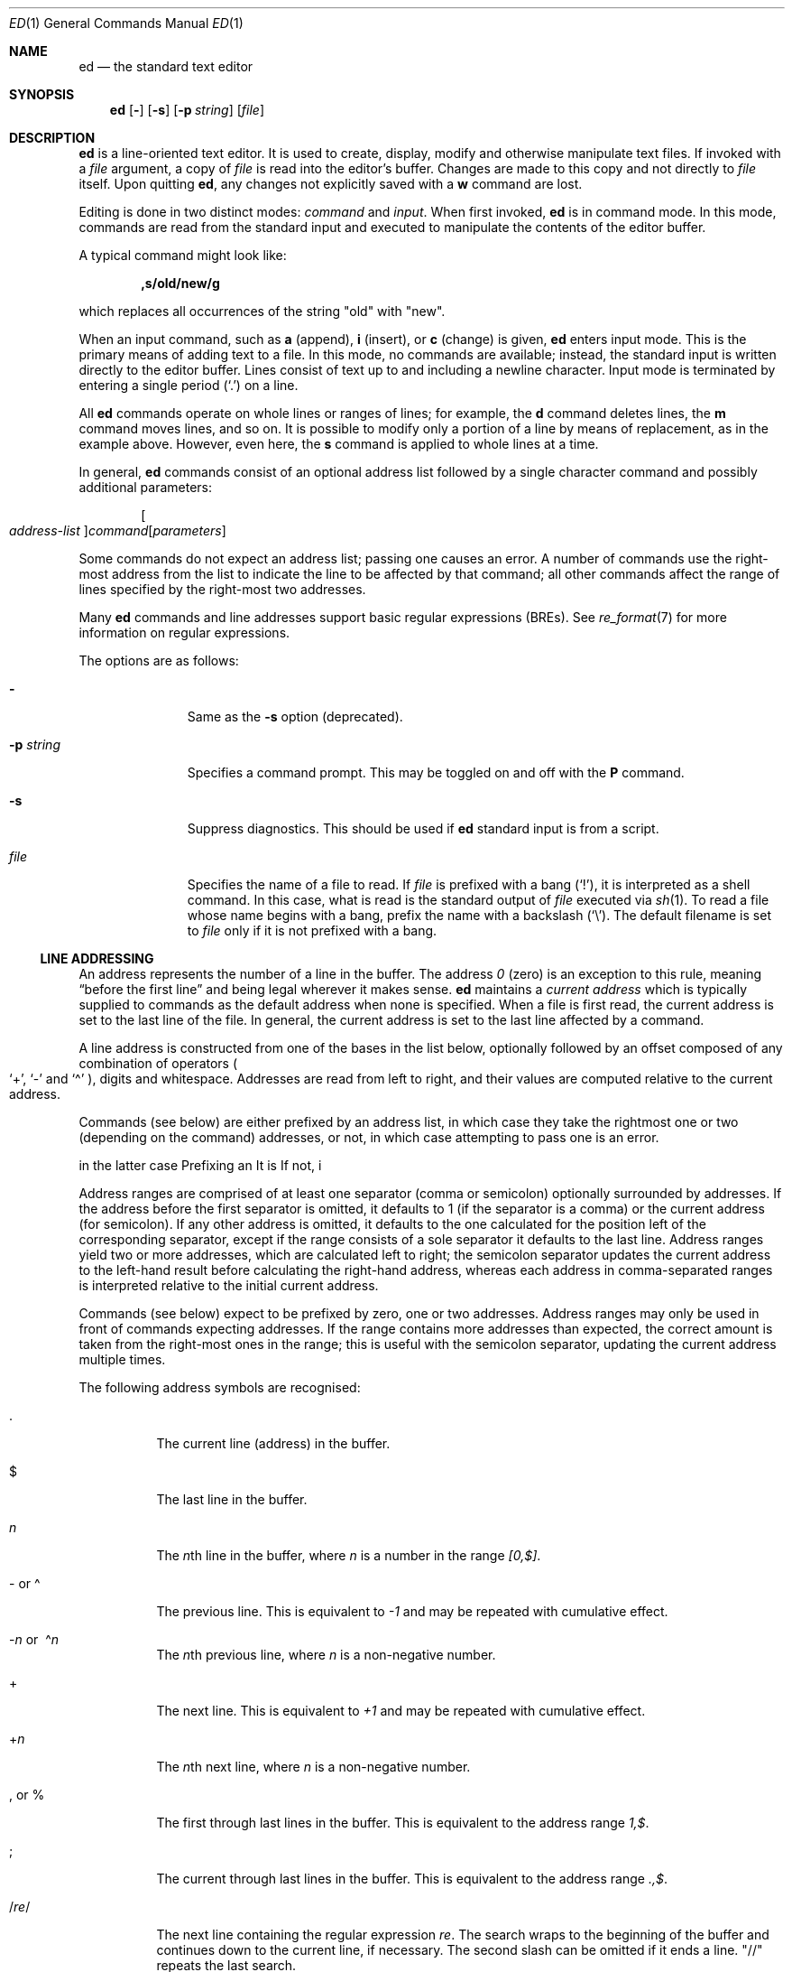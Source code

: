 .\"	$MirOS: src/bin/ed/ed.1,v 1.24 2025/06/20 15:21:07 tg Exp $
.\"	$OpenBSD: ed.1,v 1.76 2021/03/08 02:47:26 jsg Exp $
.\"
.\" Copyright (c) 1993 Andrew Moore, Talke Studio.
.\" All rights reserved.
.\"
.\" Redistribution and use in source and binary forms, with or without
.\" modification, are permitted provided that the following conditions
.\" are met:
.\" 1. Redistributions of source code must retain the above copyright
.\"    notice, this list of conditions and the following disclaimer.
.\" 2. Redistributions in binary form must reproduce the above copyright
.\"    notice, this list of conditions and the following disclaimer in the
.\"    documentation and/or other materials provided with the distribution.
.\"
.\" THIS SOFTWARE IS PROVIDED BY THE AUTHOR AND CONTRIBUTORS ``AS IS'' AND
.\" ANY EXPRESS OR IMPLIED WARRANTIES, INCLUDING, BUT NOT LIMITED TO, THE
.\" IMPLIED WARRANTIES OF MERCHANTABILITY AND FITNESS FOR A PARTICULAR PURPOSE
.\" ARE DISCLAIMED.  IN NO EVENT SHALL THE AUTHOR OR CONTRIBUTORS BE LIABLE
.\" FOR ANY DIRECT, INDIRECT, INCIDENTAL, SPECIAL, EXEMPLARY, OR CONSEQUENTIAL
.\" DAMAGES (INCLUDING, BUT NOT LIMITED TO, PROCUREMENT OF SUBSTITUTE GOODS
.\" OR SERVICES; LOSS OF USE, DATA, OR PROFITS; OR BUSINESS INTERRUPTION)
.\" HOWEVER CAUSED AND ON ANY THEORY OF LIABILITY, WHETHER IN CONTRACT, STRICT
.\" LIABILITY, OR TORT (INCLUDING NEGLIGENCE OR OTHERWISE) ARISING IN ANY WAY
.\" OUT OF THE USE OF THIS SOFTWARE, EVEN IF ADVISED OF THE POSSIBILITY OF
.\" SUCH DAMAGE.
.\"-
.\" $miros: contrib/samples/portmdoc,v 1.26 2025/06/20 15:19:46 tg Exp $
.\"-
.\" Copyright © 2008, 2009, 2010, 2016, 2018, 2020, 2023
.\"	mirabilos <m$(date +%Y)@mirbsd.de>
.\" Copyright © 1991, 1993
.\"	The Regents of the University of California. (Ⓕ 3-clause BSD)
.\" All rights reserved.
.\"
.\" Glue GNU groff (BSD and GNU mdoc both) to AT&T nroff (UCB mdoc).
.\" * ` generates ‘ in gnroff, so use \`
.\" * ' generates ’ in gnroff, \' generates ´, so use \*(aq
.\" * - generates ‐ in gnroff, \- generates −, so .tr it to -
.\"   thus use - for hyphens and \- for minus signs and option dashes
.\" * ~ is size-reduced and placed atop in groff, so use \*(TI
.\" * ^ is size-reduced and placed atop in groff, so use \*(ha
.\" * \(en does not work in nroff, so use \*(en for a solo en dash
.\" *   and \*(EM for a correctly spaced em dash (omit space around!)
.\" * <>| are problematic, so redefine and use \*(Lt\*(Gt\*(Ba
.\" Also make sure to use \& *before* a punctuation char that is to not
.\" be interpreted as punctuation, and especially with two-letter words
.\" but also (after) a period that does not end a sentence (“e.g.\&”).
.\"-
.\"
.\" Implement .Dd with the Mdocdate RCS keyword
.\"
.rn Dd xD
.de Dd
.ie \\$1$Mdocdate: \{\
.	xD \\$2 \\$3, \\$4
.\}
.el .xD \\$1 \\$2 \\$3
..
.\"
.\" .Dd must come before most everything, because when called
.\" with -mandoc it loads -mdoc via .so in .Dd (first macro).
.\"
.Dd $Mdocdate: June 20 2025 $
.\"
.\" Check which macro package we use, and do other -mdoc setup.
.\"
.ie \n(.g \{\
.	if n .ss \n[.ss] 0
.	if \*[.T]ascii .tr \-\N'45'
.	if \*[.T]latin1 .tr \-\N'45'
.	if \*[.T]utf8 .tr \-\N'45'
.	if \*[.T]utf8 .tr \(la\*(Lt
.	if \*[.T]utf8 .tr \(ra\*(Gt
.	ds <= \(<=
.	ds >= \(>=
.	ds Rq \(rq
.	ds Lq \(lq
.	ds sL \(aq
.	ds sR \(aq
.	if \*[.T]utf8 .ds sL `
.	if \*[.T]ps .ds sL `
.	if \*[.T]utf8 .ds sR '
.	if \*[.T]ps .ds sR '
.	ds aq \(aq
.	ds TI \(ti
.	ds ha \(ha
.	ds en \(en
.	ie d volume-ds-1 .ds tT gnu
.	el .ie d doc-volume-ds-1 .ds tT gnp
.	el .ds tT bsd
.\}
.el \{\
.	ds aq '
.	ds TI ~
.	ds ha ^
.	ds en \(em
.	ds tT ucb
.\}
.ie n \{\
.	ds EM \ \(em\ \&
.\}
.el \{\
.	ds EM \f(TR\|\(em\|\fP\&
.\}
.\"
.\" Add UCB mdoc compatibility to GNU mdoc
.\" Implement .Mx (MirBSD)
.\"
.ie "\*(tT"gnu" \{\
.	ds sP \s0
.	ds tN \*[Tn-font-size]
.	eo
.	de Mx
.	nr curr-font \n[.f]
.	nr curr-size \n[.ps]
.	ds str-Mx \f[\n[curr-font]]\s[\n[curr-size]u]
.	ds str-Mx1 \*(tN\%MirBSD\*[str-Mx]
.	if !\n[arg-limit] \
.	if \n[.$] \{\
.	ds macro-name Mx
.	parse-args \$@
.	\}
.	if (\n[arg-limit] > \n[arg-ptr]) \{\
.	nr arg-ptr +1
.	ie (\n[type\n[arg-ptr]] == 2) \
.	ds str-Mx1 \*(tN\%MirBSD\~#\*[arg\n[arg-ptr]]\*[str-Mx]
.	el \
.	nr arg-ptr -1
.	\}
.	ds arg\n[arg-ptr] "\*[str-Mx1]
.	nr type\n[arg-ptr] 2
.	ds space\n[arg-ptr] "\*[space]
.	nr num-args (\n[arg-limit] - \n[arg-ptr])
.	nr arg-limit \n[arg-ptr]
.	if \n[num-args] \
.	parse-space-vector
.	print-recursive
..
.	de Aq
.	if !\n[arg-limit] \
.	ds macro-name Aq
.	ie \n[in-authors-section] \{\
.		ds quote-left \*(Lt
.		ds quote-right \*(Gt
.	\}
.	el \{\
.		ds quote-left \[la]
.		ds quote-right \[ra]
.	\}
.	enclose-string \$@
..
.	ec
.\}
.el .ie "\*(tT"gnp" \{\
.	ds sP \s0
.	ie t .ds tN \s[(\n[.ps]u-1z)]
.	el .ds tN
.	eo
.	de Mx
.	nr doc-curr-font \n[.f]
.	nr doc-curr-size \n[.ps]
.	ds doc-str-Mx \f[\n[doc-curr-font]]\s[\n[doc-curr-size]u]
.	ds doc-str-Mx1 \*(tN\%MirBSD\*[doc-str-Mx]
.	if !\n[doc-arg-limit] \
.	if \n[.$] \{\
.	ds doc-macro-name Mx
.	doc-parse-args \$@
.	\}
.	if (\n[doc-arg-limit] > \n[doc-arg-ptr]) \{\
.	nr doc-arg-ptr +1
.	ie (\n[doc-type\n[doc-arg-ptr]] == 2) \
.	ds doc-str-Mx1 \*(tN\%MirBSD\~#\*[doc-arg\n[doc-arg-ptr]]\*[doc-str-Mx]
.	el \
.	nr doc-arg-ptr -1
.	\}
.	ds doc-arg\n[doc-arg-ptr] "\*[doc-str-Mx1]
.	nr doc-type\n[doc-arg-ptr] 2
.	ds doc-space\n[doc-arg-ptr] "\*[doc-space]
.	nr doc-num-args (\n[doc-arg-limit] - \n[doc-arg-ptr])
.	nr doc-arg-limit \n[doc-arg-ptr]
.	if \n[doc-num-args] \
.	doc-parse-space-vector
.	doc-print-recursive
..
.	am1 Sh
.	if !"\*[doc-sec-head]"" \{\
.		if "\*[doc-sec-head]"\*[doc-section-synopsis]" .na
.		if "\*[doc-sec-head]"\*[doc-section-see-also]" .na
.	\}
..
.	ec
.\}
.el \{\
.	de Mx
.	nr cF \\n(.f
.	nr cZ \\n(.s
.	ds aa \&\f\\n(cF\s\\n(cZ
.	if \\n(aC==0 \{\
.		ie \\n(.$==0 \&\\*(tNMirBSD\\*(aa
.		el .aV \\$1 \\$2 \\$3 \\$4 \\$5 \\$6 \\$7 \\$8 \\$9
.	\}
.	if \\n(aC>\\n(aP \{\
.		nr aP \\n(aP+1
.		ie \\n(C\\n(aP==2 \{\
.			nr xX 0
.			nr xX 1+\\*(A\\n(aP
.			as b1 \&\\*(tNMirBSD\ \&
.			if \\n(xX>0 .as b1 #\&
.			as b1 \&\\*(A\\n(aP\\*(aa
.			rr xX
.			ie \\n(aC>\\n(aP \{\
.				nr aP \\n(aP+1
.				nR
.			\}
.			el .aZ
.		\}
.		el \{\
.			as b1 \&\\*(tNMirBSD\\*(aa
.			nR
.		\}
.	\}
..
.\}
.\" </MirCVS://contrib/samples/portmdoc>
.\"-
.Dt ED 1
.Os
.Sh NAME
.Nm ed
.Nd the standard text editor
.Sh SYNOPSIS
.Nm ed
.Op Fl
.Op Fl s
.Op Fl p Ar string
.Op Ar file
.Sh DESCRIPTION
.Nm
is a line-oriented text editor.
It is used to create, display, modify and otherwise manipulate text files.
If invoked with a
.Ar file
argument, a copy of
.Ar file
is read into the editor's buffer.
Changes are made to this copy and not directly to
.Ar file
itself.
Upon quitting
.Nm ed ,
any changes not explicitly saved with a
.Ic w
command are lost.
.Pp
Editing is done in two distinct modes:
.Em command
and
.Em input .
When first invoked,
.Nm
is in command mode.
In this mode, commands are read from the standard input and
executed to manipulate the contents of the editor buffer.
.Pp
A typical command might look like:
.Pp
.Dl ,s/old/new/g
.Pp
which replaces all occurrences of the string
.Qq old
with
.Qq new .
.Pp
When an input command, such as
.Ic a
.Pq append ,
.Ic i
.Pq insert ,
or
.Ic c
.Pq change
is given,
.Nm
enters input mode.
This is the primary means of adding text to a file.
In this mode, no commands are available;
instead, the standard input is written directly to the editor buffer.
Lines consist of text up to and including a newline character.
Input mode is terminated by entering a single period
.Pq Ql \&.
on a line.
.Pp
All
.Nm
commands operate on whole lines or ranges of lines; for example, the
.Ic d
command deletes lines, the
.Ic m
command moves lines, and so on.
It is possible to modify only a portion of a line by means of replacement,
as in the example above.
However, even here, the
.Ic s
command is applied to whole lines at a time.
.Pp
In general,
.Nm
commands consist of an optional address list followed by a single
character command and possibly additional parameters:
.Pp
.Bd -ragged -offset indent
.Sm off
.Oo Ar address-list Oc Ar command Op Ar parameters
.Ed
.Sm on
.Pp
Some commands do not expect an address list; passing one causes an error.
A number of commands use the right-most address from the list to indicate
the line to be affected by that command; all other commands affect the
range of lines specified by the right-most two addresses.
.Pp
Many
.Nm
commands and line addresses support basic regular expressions
.Pq BREs .
See
.Xr re_format 7
for more information on regular expressions.
.Pp
The options are as follows:
.Bl -tag -width "Xp string"
.It Fl
Same as the
.Fl s
option
.Pq deprecated .
.It Fl p Ar string
Specifies a command prompt.
This may be toggled on and off with the
.Ic P
command.
.It Fl s
Suppress diagnostics.
This should be used if
.Nm
standard input is from a script.
.It Ar file
Specifies the name of a file to read.
If
.Ar file
is prefixed with a
bang
.Pq Ql \&! ,
it is interpreted as a shell command.
In this case, what is read is the standard output of
.Ar file
executed via
.Xr sh 1 .
To read a file whose name begins with a bang, prefix the
name with a backslash
.Pq Ql \e .
The default filename is set to
.Ar file
only if it is not prefixed with a bang.
.El
.Ss LINE ADDRESSING
An address represents the number of a line in the buffer.
The address
.Ad 0
.Pq zero
is an exception to this rule, meaning
.Dq before the first line
and being legal wherever it makes sense.
.Nm
maintains a
.Em current address
which is typically supplied to commands as the default address
when none is specified.
When a file is first read, the current address is set to the last line
of the file.
In general, the current address is set to the last line affected by a command.
.Pp
A line address is
constructed from one of the bases in the list below, optionally followed
by an offset composed of any combination of operators
.Po
.Ql + ,
.Ql \-
and
.Ql \*(ha
.Pc ,
digits and whitespace.
Addresses are read from left to right, and their values are computed
relative to the current address.
.Pp
Commands (see below) are either prefixed by an address list, in which
case they take the rightmost one or two (depending on the command)
addresses, or not,
in which case attempting to pass one is an error.

in the latter case
Prefixing an
It is
If not, i
.Pp
Address ranges are comprised of at least one separator
.Pq comma or semicolon
optionally surrounded by addresses.
If the address before the first separator is omitted, it defaults to
1 (if the separator is a comma) or the current address (for semicolon).
If any other address is omitted, it defaults to the one calculated for
the position left of the corresponding separator, except if the range
consists of a sole separator it defaults to the last line.
Address ranges yield two or more addresses, which are calculated left
to right; the semicolon separator updates the current address to the
left-hand result before calculating the right-hand address, whereas
each address in comma-separated ranges is interpreted relative to the
initial current address.
.Pp
Commands (see below) expect to be prefixed by zero, one or two addresses.
Address ranges may only be used in front of commands expecting addresses.
If the range contains more addresses than expected, the correct amount is
taken from the right-most ones in the range; this is useful with the
semicolon separator, updating the current address multiple times.
.Pp
The following address symbols are recognised:
.Bl -tag -width Ds
.It \&.
The current line
.Pq address
in the buffer.
.It $
The last line in the buffer.
.It Ar n
The
.Ar n Ns th
line in the buffer, where
.Ar n
is a number in the range
.Ad [0,$] .
.It \- or \*(ha
The previous line.
This is equivalent to
.Ad \-1
and may be repeated with cumulative effect.
.It Xo
.Pf \- Ar n No or\ \&
.Pf \*(ha Ar n
.Xc
The
.Ar n Ns th
previous line, where
.Ar n
is a non-negative number.
.It +
The next line.
This is equivalent to
.Ad +1
and may be repeated with cumulative effect.
.It + Ns Ar n
The
.Ar n Ns th
next line, where
.Ar n
is a non-negative number.
.It \&, or %
The first through last lines in the buffer.
This is equivalent to the address range
.Ad 1,$ .
.It \&;
The current through last lines in the buffer.
This is equivalent to the address range
.Ad .,$ .
.It / Ns Ar re Ns /
The next line containing the regular expression
.Ar re .
The search wraps to the beginning of the buffer and continues down to the
current line, if necessary.
The second slash can be omitted if it ends a line.
.Qq //
repeats the last search.
.It Pf ? Ar re ?
The previous line containing the regular expression
.Ar re .
The search wraps to the end of the buffer and continues up to the
current line, if necessary.
The second question mark can be omitted if it ends a line.
.Qq ??
repeats the last search.
.It \*(aq Ns Ar lc
The line previously marked by a
.Ic k
.Pq mark
command, where
.Ar lc
is a lower case letter.
.El
.Ss COMMANDS
All
.Nm
commands are single characters, though some require additional parameters.
If a command's parameters extend over several lines,
each line except for the last must be terminated with a backslash
.Pq Ql \e .
.Pp
In general, at most one command is allowed per line.
However, most commands accept a print suffix, which is any of
.Ic p
.Pq print ,
.Ic l
.Pq list ,
or
.Ic n
.Pq enumerate ,
to print the last line affected by the command.
.Pp
.Nm
recognises the following commands.
The commands are shown together with
the default address or address range supplied if none is specified
.Pq in parentheses ,
and other possible arguments on the right.
.Bl -tag -width Dxxs
.It (.) Ns Ic a
Appends text to the buffer after the addressed line.
Text is entered in input mode.
The current address is set to last line entered.
.It (.,.) Ns Ic c
Changes lines in the buffer.
The addressed lines are deleted from the buffer,
and text is appended in their place.
Text is entered in input mode.
The current address is set to last line entered.
.It (.,.) Ns Ic d
Deletes the addressed lines from the buffer.
If there is a line after the deleted range, the current address is set
to this line; otherwise, it is set to the line before the deleted range.
.It Ic e Ar file
Edits
.Ar file
and sets the default filename.
If
.Ar file
is not specified, the default filename is used.
Any lines in the buffer are deleted before the new file is read.
The current address is set to the last line read.
.It Ic e No \&! Ns Ar command
Edits the standard output of
.No \&! Ns Ar command ,
(see
.Ic \&! Ns Ar command
below).
The default filename is unchanged.
Any lines in the buffer are deleted before the output of
.Ar command
is read.
The current address is set to the last line read.
.It Ic E Ar file
Edits
.Ar file
unconditionally.
This is similar to the
.Ic e
command, except that unwritten changes are discarded without warning.
The current address is set to the last line read.
.It Ic f Ar file
Sets the default filename to
.Ar file .
If
.Ar file
is not specified, the default unescaped filename is printed.
.Sm off
.It Xo
.Pf (1,$) Ic g No /
.Ar re No / Ar command-list
.Xc
.Sm on
Mark each addressed line matching the regular expression
.Ar re
for modification.
The current address is set to each marked line in turn, and then the
.Ar command-list
is executed each time.
The command-list can change the current line number,
and it is not changed back after the command-list ended.
When a marked line is changed, it is unmarked
and the command-list won't be executed for it any more.
If no lines were matched,
the current line number remains unchanged.
.Pp
Each command in
.Ar command-list
must be on a separate line,
and every line except for the last must be terminated by a backslash
.Pq Sq \e .
Any commands are allowed, except for
.Ic g ,
.Ic G ,
.Ic v
and
.Ic V .
An empty
.Ar command-list
is equivalent to a
.Ic p
command\*(EMunlike for the
.Cm G
command, where an empty command-list does nothing, and unlike an empty
command, which is equivalent to the command
.Cm +p .
If the
.Ar command-list
is empty, the trailing slash can be omitted.
.Sm off
.It (1,$) Ic G No / Ar re No /
.Sm on
Interactively edits the addressed lines matching a regular expression
.Ar re .
The trailing slash after
.Ar re
can be omitted.
For each matching line, the line is printed, the current address is set,
and the user is prompted to enter a
.Ar command-list .
At the end of the
.Ic G
command, the current address is set to the last line affected by
.Pq the last
command-list.
If no lines were matched,
the current line number remains unchanged.
.Pp
The format of
.Ar command-list
is the same as that of the
.Ic g
command, but an empty command list does nothing.
A single
.Sq &
repeats the last non-empty command list.
.It Ic H
Toggles the printing of error explanations.
By default, explanations are not printed.
It is recommended that
.Nm
scripts begin with this command to aid in debugging.
.It Ic h
Prints an explanation of the last error.
.It (.) Ns Ic i
Inserts text in the buffer before the current line.
Text is entered in input mode.
The current address is set to the last line entered.
.It (.,+) Ns Ic j
Joins the addressed lines.
The addressed lines are deleted from the buffer and replaced by a single
line containing their joined text.
The current address is set to the resultant line.
.It (.) Ns Ic k Ns Ar lc
Marks a line with a lower case letter
.Ar lc .
The line can then be addressed as
.Ic \*(aq Ns Ar lc
(i.e., a single quote followed by
.Ar lc )
in subsequent commands.
The mark is not cleared until the line is deleted or otherwise modified.
.It (.,.) Ns Ic l
Prints the addressed lines unambiguously.
The current address is set to the last line printed.
.It (.,.) Ns Ic m Ns (.)
Moves lines in the buffer.
The addressed lines are moved to after the
right-hand destination address, which may be the address
.Ad 0
.Pq zero .
The current address is set to the last line moved.
.It (.,.) Ns Ic n
Prints the addressed lines along with their line numbers.
The current address is set to the last line printed.
.It (.,.) Ns Ic p
Prints the addressed lines.
The current address is set to the last line printed.
.It Ic P
Toggles the command prompt on and off.
Unless a prompt was specified with the command-line option
.Fl p Ar string ,
the command prompt is by default turned off.
.It Ic q
Quits
.Nm ed .
.It Ic Q
Quits
.Nm
unconditionally.
This is similar to the
.Ic q
command, except that unwritten changes are discarded without warning.
.It ($) Ns Ic r Ar file
Reads
.Ar file
to after the addressed line.
If
.Ar file
is not specified, the default filename is used.
If no default filename was set prior to the command,
the default filename is set to
.Ar file ;
otherwise, it is unchanged.
The current address is set to the last line read.
.It ($) Ns Ic r No \&! Ns Ar command
Reads to after the addressed line the standard output of
.No \&! Ns Ar command ,
(see
.Ic \&! Ns Ar command
below).
The default filename is unchanged.
The current address is set to the last line read.
.Sm off
.It Xo
.Pf (.,.) Ic s No / Ar re
.No / Ar replacement No /\ \&
.Pf (.,.) Ic s No / Ar re
.No / Ar replacement No / Ic g\ \&
.No (.,.) Ic s No / Ar re
.No / Ar replacement No / Ar n
.Xc
.Sm on
Replaces text in the addressed lines matching a regular expression
.Ar re
with
.Ar replacement .
By default, only the first match in each line is replaced.
If the
.Ic g
.Pq global
suffix is given, every match is replaced.
The
.Ar n
suffix, where
.Ar n
is a positive number, causes only the
.Ar n Ns th
match to be replaced.
It is an error if no substitutions are performed on any of the addressed
lines.
The current address is set the last line affected.
.Pp
.Ar re
and
.Ar replacement
may be delimited by any character other than space and newline
(see the
.Ic s
command below).
If one or two of the last delimiters are omitted, the last line
affected is printed as though the print suffix
.Ic p
were specified.
.Pp
An unescaped
.Ql &
in
.Ar replacement
will substitute the currently matched text.
The character sequence
.Pf \e Ar m ,
where
.Ar m
is a number in the range [1,9], is replaced by the
.Ar m Ns th
backreference expression of the matched text.
If the entire
.Ar replacement
consists of a single
.Ql % ,
the
.Ar replacement
from the last substitution is used.
Newlines may be embedded in
.Ar replacement
if they are escaped with a backslash
.Pq Ql \e .
.It (.,.) Ns Ic s
Repeats the last substitution.
This form of the
.Ic s
command accepts a count suffix
.Ar n ,
or any combination of the characters
.Ic r ,
.Ic g
and
.Ic p .
If a count suffix
.Ar n
is given, only the
.Ar n Ns th
match is replaced.
The
.Ic r
suffix causes the regular expression of the last search to be used
instead of that of the last substitution.
The
.Ic g
suffix toggles the global suffix of the last substitution.
The
.Ic p
suffix toggles the print suffix of the last substitution.
The current address is set to the last line affected.
.It (.,.) Ns Ic t Ns (.)
Copies
.Pq i.e., transfers
the addressed lines to after the right-hand destination address,
which may be the address
.Ad 0
.Pq zero .
The current address is set to the last line copied.
.It Ic u
Undoes the last command and restores the current address
to what it was before the command.
The global commands
.Ic g ,
.Ic G ,
.Ic v
and
.Ic V
are treated as a single command by undo.
.Ic u
is its own inverse.
.Sm off
.It Xo
.Pf (1,$) Ic v No / Ar re
.Pf / Ar command-list
.Xc
.Sm on
The same as the
.Ic g
command, except that it applies
.Ar command-list
to each of the addressed lines not matching the regular expression
.Ar re .
.Sm off
.It Xo
.Pf (1,$) Ic V No /
.Ar re No /
.Xc
.Sm on
The same as the
.Ic G
command, except that it interactively edits the addressed lines
not matching the regular expression
.Ar re .
.It (1,$) Ns Ic w Ar file
Writes the addressed lines to
.Ar file .
Any previous contents of
.Ar file
are lost without warning.
The default filename will be set to
.Ar file
iff it was not set before.
If
.Ar file
was not specified, the default filename is used.
The current address is unchanged.
.It (1,$) Ns Ic wq Ar file
Writes the addressed lines to
.Ar file ,
then executes a
.Ic q
command.
.It (1,$) Ns Ic w No \&! Ns Ar command
Writes the addressed lines to the standard input of
.No \&! Ns Ar command ,
(see
.Ic \&! Ns Ar command
below).
The default filename and current address are unchanged.
.It (1,$) Ns Ic W Ar file
Appends the addressed lines to the end of
.Ar file .
This is similar to the
.Ic w
command, except that the previous contents of file are not clobbered.
The current address is unchanged.
.It (+) Ns Ic z Ns Ar n
Scrolls
.Ar n
lines at a time starting at addressed line.
If
.Ar n
is not specified, the current window size is used.
The current address is set to the last line printed.
.It ($) Ns Ic =
Prints the line number of the addressed line.
.It (+)
An address without a command prints the addressed line
and sets the current address to that line.
If the address is also omitted, it defaults to the next line (+).
.It Ic \&! Ns Ar command
Executes
.Ar command
via
.Xr sh 1 .
If the first character of
.Ar command
is
.Sq \&! ,
it is replaced by text of the previous
.Ic \&! Ns Ar command .
.Nm
does not process
.Ar command
for
.Sq \e
.Pq backslash
escapes.
However, an unescaped
.Sq %
is replaced by the default filename.
When the shell returns from execution, a
.Sq \&!
is printed to the standard output.
The current line is unchanged.
.El
.Sh ASYNCHRONOUS EVENTS
.Bl -tag -width XtmpXedXX
.It Dv SIGHUP
If the current buffer has changed since it was last written,
.Nm
attempts to write the buffer to the file
.Pa ed.hup .
Nothing is written to the currently remembered file, and
.Nm
exits.
.It Dv SIGINT
When an interrupt occurs,
.Nm
prints
.Sq \&?
and a newline, then returns to command mode.
If interrupted during text input,
the text already input is written to the current buffer,
as if text input had been normally terminated.
.It Dv SIGQUIT
This signal is ignored.
.It Dv SIGWINCH
The screen is resized.
.El
.Sh ENVIRONMENT
.Bl -tag -width XtmpXedXX -compact
.It Ev TMPDIR
location to use for temporary files
.El
.Sh FILES
.Bl -tag -width XtmpXedXX -compact
.It Pa /tmp/ed.*
buffer file
.Pq actually in Ev $TMPDIR No if set
.It Pa ed.hup
where
.Nm
attempts to write the buffer if the terminal hangs up
.El
.Sh EXIT STATUS
.Ex -std ed
.Sh DIAGNOSTICS
When an error occurs,
.Nm
prints a
.Sq \&?
and either returns to command mode or exits if its input is from a script.
An explanation of the last error can be printed with the
.Ic h
.Pq help
command.
.Pp
Since the
.Ic g
.Pq global
command masks any errors from failed searches and substitutions,
it can be used to perform conditional operations in scripts; e.g.,
.Pp
.Dl g/old/s//new/
.Pp
replaces any occurrences of
.Qq old
with
.Qq new .
.Pp
If the
.Ic u
.Pq undo
command occurs in a global command list,
the command list is executed only once.
.Pp
If diagnostics are not disabled, attempting to quit
.Nm
or edit another file before writing a modified buffer results in an error.
If the command is entered a second time, it succeeds,
but any changes to the buffer are lost.
.Sh SEE ALSO
.Xr sed 1 ,
.Xr sh 1 ,
.Xr vi 1 ,
.Xr re_format 7
.Rs
.\" 4.4BSD USD:9
.%A "B. W. Kernighan"
.%T "A Tutorial Introduction to the UNIX Text Editor"
.%O "09.edtut(USD)"
.Re
.Rs
.\" 4.4BSD USD:10
.%A "B. W. Kernighan"
.%T "Advanced Editing on UNIX"
.%O "10.edadv(USD)"
.Re
.Pp
.Pa http://www.gnu.org/fun/jokes/ed.html
.Pq other implementations, humorous
.Pp
.Pa http://www.gnu.org/fun/jokes/ed\-msg.html
.Pq mandatory read before learning
.Rs
.%A B. W. Kernighan
.%A P. J. Plauger
.%B Software Tools in Pascal
.%O Addison-Wesley
.%D 1981
.Re
.Sh STANDARDS
The
.Nm
utility is compliant with the
.St -p1003.1-2008
specification.
.Pp
The commands
.Cm s
(to repeat the last substitution),
.Cm W ,
.Cm wq
and
.Cm z
as well as the address specifier
.Sq %
are extensions to that specification.
.Pp
The
.St -p1003.1-2008
specification says the
.Sq \*(ha
address specifier is neither required nor prohibited;
additionally, it says behaviour for the
.Fl
option is
.Dq unspecified .
.Sh HISTORY
An
.Nm
command appeared in
.At v1 .
.Sh CAVEATS
.Nm
processes
.Ar file
arguments for backslash escapes, i.e., in a filename,
any characters preceded by a backslash
.Pq Ql \e
are interpreted literally.
.Pp
If a text
.Pq non-binary
file is not terminated by a newline character,
.Nm
appends one on reading/writing it.
In the case of a binary file,
.Nm
does not append a newline on reading/writing.
